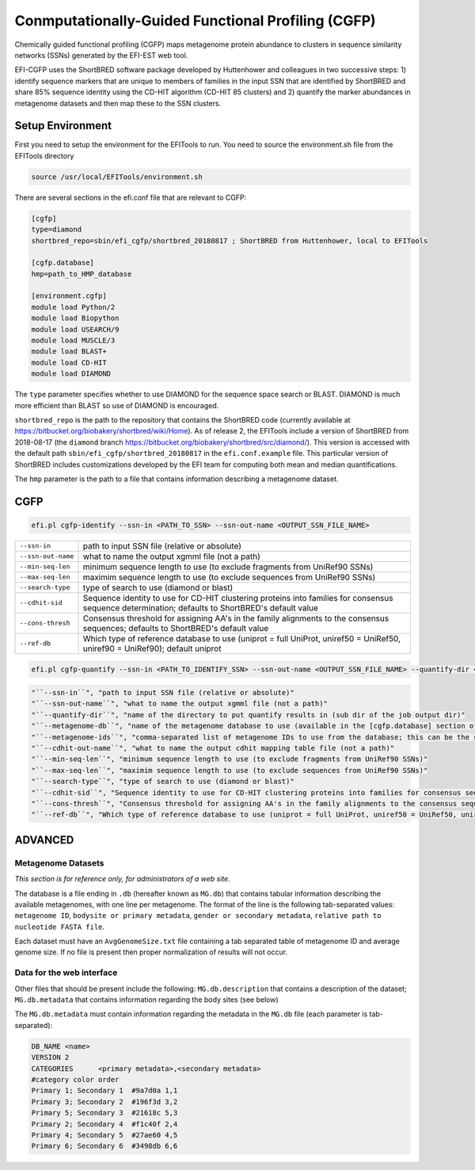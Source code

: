 Conmputationally-Guided Functional Profiling (CGFP)
===================================================

Chemically guided functional profiling (CGFP) maps metagenome protein abundance to clusters in sequence similarity networks (SSNs) generated by the EFI-EST web tool.

EFI-CGFP uses the ShortBRED software package developed by Huttenhower and colleagues in two successive steps: 1) identify sequence markers that are unique to members of families in the input SSN that are identified by ShortBRED and share 85% sequence identity using the CD-HIT algorithm (CD-HIT 85 clusters) and 2) quantify the marker abundances in metagenome datasets and then map these to the SSN clusters. 


=================
Setup Environment
=================
First you need to setup the environment for the EFITools to run.  You need to source the environment.sh file from the EFITools directory

.. code-block:: bash

   source /usr/local/EFITools/environment.sh

There are several sections in the efi.conf file that are relevant to CGFP:

.. code-block:: bash

    [cgfp]
    type=diamond
    shortbred_repo=sbin/efi_cgfp/shortbred_20180817 ; ShortBRED from Huttenhower, local to EFITools

    [cgfp.database]
    hmp=path_to_HMP_database

    [environment.cgfp]
    module load Python/2
    module load Biopython
    module load USEARCH/9
    module load MUSCLE/3
    module load BLAST+
    module load CD-HIT
    module load DIAMOND

The ``type`` parameter specifies whether to use DIAMOND for the sequence space search or BLAST. DIAMOND is much more efficient than BLAST so use of DIAMOND is encouraged.

``shortbred_repo`` is the path to the repository that contains the ShortBRED code (currently available at https://bitbucket.org/biobakery/shortbred/wiki/Home).  As of release 2, the EFITools include a version of ShortBRED from 2018-08-17 (the ``diamond`` branch https://bitbucket.org/biobakery/shortbred/src/diamond/). This version is accessed with the default path ``sbin/efi_cgfp/shortbred_20180817`` in the ``efi.conf.example`` file.  This particular version of ShortBRED includes customizations developed by the EFI team for computing both mean and median quantifications.

The ``hmp`` parameter is the path to a file that contains information describing a metagenome dataset.  

====
CGFP
====

.. code-block:: bash

   efi.pl cgfp-identify --ssn-in <PATH_TO_SSN> --ssn-out-name <OUTPUT_SSN_FILE_NAME>

.. csv-table::

    "``--ssn-in``", "path to input SSN file (relative or absolute)"
    "``--ssn-out-name``", "what to name the output xgmml file (not a path)"
    "``--min-seq-len``", "minimum sequence length to use (to exclude fragments from UniRef90 SSNs)"
    "``--max-seq-len``", "maximim sequence length to use (to exclude sequences from UniRef90 SSNs)"
    "``--search-type``", "type of search to use (diamond or blast)"
    "``--cdhit-sid``", "Sequence identity to use for CD-HIT clustering proteins into families for consensus sequence determination; defaults to ShortBRED's default value"
    "``--cons-thresh``", "Consensus threshold for assigning AA's in the family alignments to the consensus sequences; defaults to ShortBRED's default value"
    "``--ref-db``", "Which type of reference database to use (uniprot = full UniProt, uniref50 = UniRef50, uniref90 = UniRef90); default uniprot"

.. code-block:: bash

    efi.pl cgfp-quantify --ssn-in <PATH_TO_IDENTIFY_SSN> --ssn-out-name <OUTPUT_SSN_FILE_NAME> --quantify-dir <QUANTIFY_DIR_NAME> --metagenome-db <METAGENOME_NAME> --metagenome-ids <METAGENOME_IDS>

.. code-block:: bash
    
    "``--ssn-in``", "path to input SSN file (relative or absolute)"
    "``--ssn-out-name``", "what to name the output xgmml file (not a path)"
    "``--quantify-dir``", "name of the directory to put quantify results in (sub dir of the job output dir)"
    "``--metagenome-db``", "name of the metagenome database to use (available in the [cgfp.database] section of the efi.conf file)"
    "``--metagenome-ids``", "comma-separated list of metagenome IDs to use from the database; this can be the string @all to use all metagenomes in the dataset"
    "``--cdhit-out-name``", "what to name the output cdhit mapping table file (not a path)"
    "``--min-seq-len``", "minimum sequence length to use (to exclude fragments from UniRef90 SSNs)"
    "``--max-seq-len``", "maximim sequence length to use (to exclude sequences from UniRef90 SSNs)"
    "``--search-type``", "type of search to use (diamond or blast)"
    "``--cdhit-sid``", "Sequence identity to use for CD-HIT clustering proteins into families for consensus sequence determination; defaults to ShortBRED's default value"
    "``--cons-thresh``", "Consensus threshold for assigning AA's in the family alignments to the consensus sequences; defaults to ShortBRED's default value"
    "``--ref-db``", "Which type of reference database to use (uniprot = full UniProt, uniref50 = UniRef50, uniref90 = UniRef90); default uniprot"

========
ADVANCED
========

-------------------
Metagenome Datasets
-------------------

*This section is for reference only, for administrators of a web site.*

The database is a file ending in ``.db`` (hereafter known as ``MG.db``) that contains tabular information describing the available metagenomes, with one line per metagenome.  The format of the line is the following tab-separated values: ``metagenome ID``, ``bodysite or primary metadata``, ``gender or secondary metadata``, ``relative path to nucleotide FASTA file``.

Each dataset must have an ``AvgGenomeSize.txt`` file containing a tab separated table of metagenome ID and average
genome size.  If no file is present then proper normalization of results will not occur.

--------------------------
Data for the web interface
--------------------------


Other files that should be present include the following: ``MG.db.description`` that contains a description
of the dataset; ``MG.db.metadata`` that contains information regarding the body sites (see below)

The ``MG.db.metadata`` must contain information regarding the metadata in the ``MG.db`` file (each parameter
is tab-separated):

.. code-block:: bash

    DB_NAME <name>
    VERSION 2
    CATEGORIES      <primary metadata>,<secondary metadata>
    #category color order
    Primary 1; Secondary 1  #9a7d0a 1,1
    Primary 3; Secondary 2  #196f3d 3,2
    Primary 5; Secondary 3  #21618c 5,3
    Primary 2; Secondary 4  #f1c40f 2,4
    Primary 4; Secondary 5  #27ae60 4,5
    Primary 6; Secondary 6  #3498db 6,6

